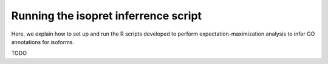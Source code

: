 .. _rstrunninginferrence:

=====================================
Running the isopret inferrence script
=====================================

Here, we explain how to set up and run the R scripts developed to perform expectation-maximization analysis to infer
GO annotations for isoforms.

TODO